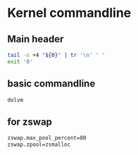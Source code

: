 * COMMENT work space
#+begin_src emacs-lisp :results silent
  (save-buffer)
  (org-babel-tangle)
#+end_src

* Kernel commandline

** Main header
#+begin_src sh :shebang #!/bin/sh :results output :tangle ./cmdline.sh
  tail -n +4 "${0}" | tr '\n' ' '
  exit '0'
#+end_src

** basic commandline
#+begin_src sh :shebang #!/bin/sh :results output :tangle ./cmdline.sh
  dolvm
#+end_src

** for zswap
#+begin_src sh :shebang #!/bin/sh :results output :tangle ./cmdline.sh
  zswap.max_pool_percent=80
  zswap.zpool=zsmalloc
#+end_src
